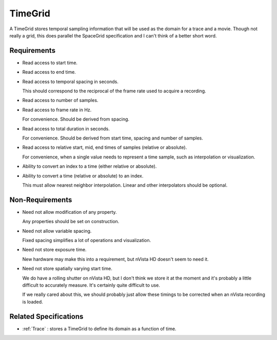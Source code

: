 .. _TimeGrid:

TimeGrid
--------

A TimeGrid stores temporal sampling information that will be used as
the domain for a trace and a movie. Though not really a grid, this does
parallel the SpaceGrid specification and I can't think of a better short
word.


Requirements
^^^^^^^^^^^^

- Read access to start time.

- Read access to end time.

- Read access to temporal spacing in seconds.

  This should correspond to the reciprocal of the frame rate used to
  acquire a recording.

- Read access to number of samples.

- Read access to frame rate in Hz.

  For convenience. Should be derived from spacing.

- Read access to total duration in seconds.

  For convenience. Should be derived from start time, spacing and number of
  samples.

- Read access to relative start, mid, end times of samples (relative or
  absolute).

  For convenience, when a single value needs to represent a time sample, such
  as interpolation or visualization.

- Ability to convert an index to a time (either relative or absolute).

- Ability to convert a time (relative or absolute) to an index.

  This must allow nearest neighbor interpolation. Linear and other
  interpolators should be optional.


Non-Requirements
^^^^^^^^^^^^^^^^

- Need not allow modification of any property.

  Any properties should be set on construction.

- Need not allow variable spacing.

  Fixed spacing simplifies a lot of operations and visualization.

- Need not store exposure time.

  New hardware may make this into a requirement, but nVista HD doesn't seem
  to need it.

- Need not store spatially varying start time.

  We do have a rolling shutter on nVista HD, but I don't think we store it
  at the moment and it's probably a little difficult to accurately measure.
  It's certainly quite difficult to use.

  If we really cared about this, we should probably just allow these timings
  to be corrected when an nVista recording is loaded.


Related Specifications
^^^^^^^^^^^^^^^^^^^^^^

- :ref:`Trace` : stores a TimeGrid to define its domain as a function of time.


